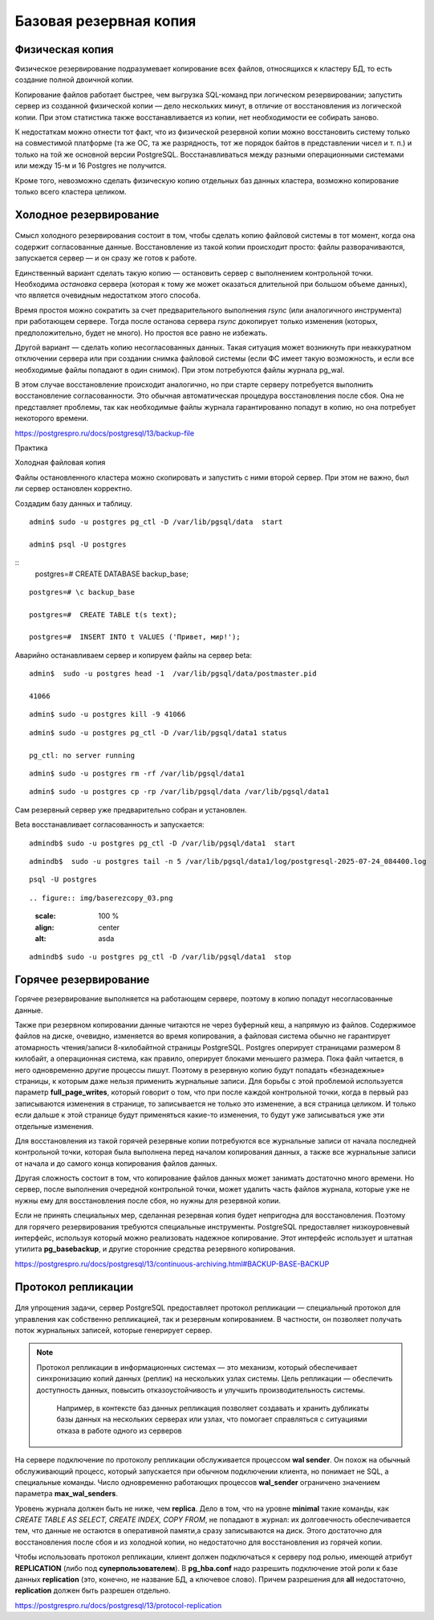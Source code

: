 Базовая резервная копия
#######################

Физическая копия
****************

Физическое резервирование подразумевает копирование всех файлов, относящихся к кластеру БД, то есть создание полной двоичной копии.

Копирование файлов работает быстрее, чем выгрузка SQL-команд при логическом резервировании; запустить сервер из созданной физической копии — дело нескольких минут, 
в отличие от восстановления из логической копии. При этом статистика также восстанавливается из копии, нет необходимости ее собирать заново.

К недостаткам можно отнести тот факт, что из физической резервной копии можно восстановить систему только на совместимой платформе 
(та же ОС, та же разрядность, тот же порядок байтов в представлении чисел и т. п.) и только на той же основной версии PostgreSQL.
Восстанавливаться между разными операционными системами или между 15-м и 16 Postgres не получится. 

Кроме того, невозможно сделать физическую копию отдельных баз данных кластера, возможно копирование только всего кластера целиком.

Холодное резервирование
***********************

.. figure:: img/baserezcopy_01.png
       :scale: 100 %
       :align: center
       :alt: asda

Смысл холодного резервирования состоит в том, чтобы сделать копию файловой системы в тот момент, когда она содержит согласованные данные. 
Восстановление из такой копии происходит просто: файлы разворачиваются, запускается сервер — и он сразу же готов к работе.

Единственный вариант сделать такую копию — остановить сервер с выполнением контрольной точки. 
Необходима *остановка* сервера (которая к тому же может оказаться длительной при большом объеме данных), что является очевидным недостатком этого способа.

Время простоя можно сократить за счет предварительного выполнения *rsync* (или аналогичного инструмента) при работающем сервере. 
Тогда после останова сервера *rsync* докопирует только изменения (которых, предположительно, будет не много). 
Но простоя все равно не избежать.

Другой вариант — сделать копию несогласованных данных. 
Такая ситуация может возникнуть при неаккуратном отключении сервера или при создании снимка файловой системы 
(если ФС имеет такую возможность, и если все необходимые файлы попадают в один снимок). При этом потребуются файлы журнала pg_wal.

В этом случае восстановление происходит аналогично, но при старте серверу потребуется выполнить восстановление согласованности. 
Это обычная автоматическая процедура восстановления после сбоя. Она не представляет проблемы, так как необходимые файлы журнала гарантированно попадут в копию, 
но она потребует некоторого времени.

https://postgrespro.ru/docs/postgresql/13/backup-file

Практика

Холодная файловая копия

Файлы остановленного кластера можно скопировать и запустить с ними второй сервер. При этом не важно, был ли сервер остановлен корректно.

Создадим базу данных и таблицу.

::

	admin$ sudo -u postgres pg_ctl -D /var/lib/pgsql/data  start

	admin$ psql -U postgres 

::
	postgres=# CREATE DATABASE backup_base;


::

	postgres=# \c backup_base

	postgres=#  CREATE TABLE t(s text);

	postgres=#  INSERT INTO t VALUES ('Привет, мир!');

Аварийно останавливаем сервер и копируем файлы на сервер beta:

::

	admin$  sudo -u postgres head -1  /var/lib/pgsql/data/postmaster.pid
	
	41066

::

	admin$ sudo -u postgres kill -9 41066

::

	admin$ sudo -u postgres pg_ctl -D /var/lib/pgsql/data1 status

	pg_ctl: no server running
	
::

	admin$ sudo -u postgres rm -rf /var/lib/pgsql/data1

::

	admin$ sudo -u postgres cp -rp /var/lib/pgsql/data /var/lib/pgsql/data1

Сам резервный сервер уже предварительно собран и установлен.

Beta восстанавливает согласованность и запускается:

::

	admindb$ sudo -u postgres pg_ctl -D /var/lib/pgsql/data1  start

::

	admindb$  sudo -u postgres tail -n 5 /var/lib/pgsql/data1/log/postgresql-2025-07-24_084400.log

.. figure:: img/baserezcopy_02.png
       :scale: 100 %
       :align: center
       :alt: asda

::

	psql -U postgres
	
::

.. figure:: img/baserezcopy_03.png
       :scale: 100 %
       :align: center
       :alt: asda

::

	admindb$ sudo -u postgres pg_ctl -D /var/lib/pgsql/data1  stop

Горячее резервирование
**********************

Горячее резервирование выполняется на работающем сервере, поэтому в копию попадут несогласованные данные.

Также при резервном копировании данные читаются не через буферный кеш, а напрямую из файлов. 
Содержимое файлов на диске, очевидно, изменяется во время копирования, а файловая система обычно не гарантирует атомарность чтения/записи 
8-килобайтной страницы PostgreSQL. Postgres оперирует страницами размером 8 килобайт, а операционная система, как правило, оперирует блоками меньшего размера. 
Пока файл читается, в него одновременно другие процессы пишут. 
Поэтому в резервную копию будут попадать «безнадежные» страницы, к которым даже нельзя применить журнальные записи. 
Для борьбы с этой проблемой используется параметр **full_page_writes**, который говорит о том, что при после 
каждой контрольной точки, когда в первый раз записываются изменения в странице, то записывается не только это изменение, а вся страница целиком.
И только если дальше к этой странице будут применяться какие-то изменения, то будут уже записываться уже эти отдельные изменения.

Для восстановления из такой горячей резервные копии потребуются все журнальные записи от начала последней контрольной точки, 
которая была выполнена перед началом копирования данных, а также все журнальные записи от начала и до самого конца копирования файлов данных. 

Другая сложность состоит в том, что копирование файлов данных может занимать достаточно много времени. 
Но сервер, после выполнения очередной контрольной точки, может удалить часть файлов журнала, которые уже не нужны ему для восстановления после сбоя, 
но нужны для резервной копии.

Если не принять специальных мер, сделанная резервная копия будет непригодна для восстановления. 
Поэтому для горячего резервирования требуются специальные инструменты. PostgreSQL предоставляет низкоуровневый интерфейс, 
используя который можно реализовать надежное копирование. Этот интерфейс  использует и штатная утилита **pg_basebackup**, 
и другие сторонние средства резервного копирования.

https://postgrespro.ru/docs/postgresql/13/continuous-archiving.html#BACKUP-BASE-BACKUP

Протокол репликации
*******************

.. figure:: img/baserezcopy_04.png
       :scale: 100 %
       :align: center
       :alt: asda
	   
Для упрощения задачи, сервер PostgreSQL предоставляет протокол репликации — специальный протокол для управления как собственно репликацией, 
так и резервным копированием. В частности, он позволяет получать поток журнальных записей, которые генерирует сервер.

.. note:: Протокол репликации в информационных системах — это механизм, который обеспечивает синхронизацию копий данных (реплик) на нескольких узлах системы. 
          Цель репликации — обеспечить доступность данных, повысить отказоустойчивость и улучшить производительность системы. 
		  Например, в контексте баз данных репликация позволяет создавать и хранить дубликаты базы данных на нескольких серверах или узлах, что помогает справляться с ситуациями отказа в работе одного из серверов

На сервере подключение по протоколу репликации обслуживается процессом **wal sender**. 
Он похож на обычный обслуживающий процесс, который запускается при обычном подключении клиента, но понимает не SQL, а специальные команды. 
Число одновременно работающих процессов **wal_sender** ограничено значением параметра **max_wal_senders**.

Уровень журнала должен быть не ниже, чем **replica**. Дело в том, что на уровне **minimal** такие команды, как *CREATE TABLE AS SELECT, CREATE INDEX, COPY FROM*, 
не попадают в журнал: их долговечность обеспечивается тем, что данные не остаются в оперативной памяти,а сразу записываются на диск. 
Этого достаточно для восстановления после сбоя и из холодной копии, но недостаточно для восстановления из горячей копии.

Чтобы использовать протокол репликации, клиент должен подключаться к серверу под ролью, имеющей атрибут **REPLICATION** (либо под **суперпользователем**). 
В **pg_hba.conf** надо разрешить подключение этой роли к базе данных **replication** (это, конечно, не название БД, а ключевое слово). 
Причем разрешения для **all** недостаточно, **replication** должен быть разрешен отдельно.

https://postgrespro.ru/docs/postgresql/13/protocol-replication

